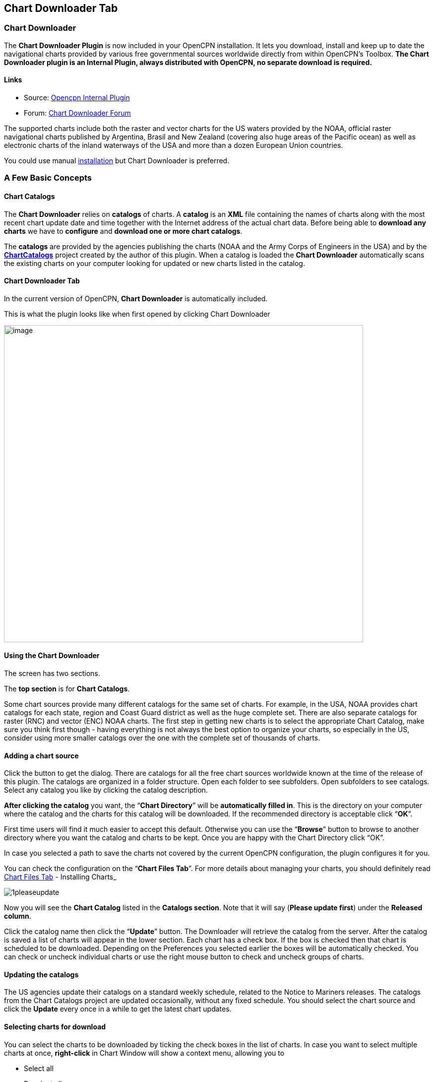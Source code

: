 == Chart Downloader Tab

=== Chart Downloader

The *Chart Downloader Plugin* is now included in your OpenCPN
installation. It lets you download, install and keep up to date the
navigational charts provided by various free governmental sources
worldwide directly from within OpenCPN's Toolbox. *The Chart Downloader
plugin is an Internal Plugin, always distributed with OpenCPN, no
separate download is required.*

==== Links

* Source: https://github.com/OpenCPN/OpenCPN/tree/master/plugins[Opencpn
Internal Plugin]
* Forum:
http://www.cruisersforum.com/forums/f134/chart-downloader-updater-plugin-58737.html[Chart
Downloader Forum]

The supported charts include both the raster and vector charts for the
US waters provided by the NOAA, official raster navigational charts
published by Argentina, Brasil and New Zealand (covering also huge areas
of the Pacific ocean) as well as electronic charts of the inland
waterways of the USA and more than a dozen European Union countries.

You could use manual https://opencpn.org/wiki/dokuwiki/doku.php?id=opencpn:opencpn_user_manual:charts:chart_manual_installation[installation] but Chart Downloader is preferred.

=== A Few Basic Concepts

==== Chart Catalogs

The *Chart Downloader* relies on *catalogs* of charts. A *catalog* is an
*XML* file containing the names of charts along with the most recent
chart update date and time together with the Internet address of the
actual chart data. Before being able to *download any charts* we have to
*configure* and *download one or more chart catalogs*.

The *catalogs* are provided by the agencies publishing the charts (NOAA
and the Army Corps of Engineers in the USA) and by the
*http://chartcatalogs.github.io/[ChartCatalogs]* project created by the
author of this plugin. When a catalog is loaded the *Chart Downloader*
automatically scans the existing charts on your computer looking for
updated or new charts listed in the catalog.

==== Chart Downloader Tab

In the current version of OpenCPN, *Chart Downloader* is automatically
included.

This is what the plugin looks like when first opened by clicking Chart
Downloader

image::03-chart-downloader-tab-first-time.png[image,width=724,height=639]

==== Using the Chart Downloader

The screen has two sections.

The *top section* is for *Chart Catalogs*.

Some chart sources provide many different catalogs for the same set of
charts. For example, in the USA, NOAA provides chart catalogs for each
state, region and Coast Guard district as well as the huge complete set.
There are also separate catalogs for raster (RNC) and vector (ENC) NOAA
charts. The first step in getting new charts is to select the
appropriate Chart Catalog, make sure you think first though - having
everything is not always the best option to organize your charts, so
especially in the US, consider using more smaller catalogs over the one
with the complete set of thousands of charts.

==== Adding a chart source

Click the button to get the dialog. There are catalogs for all the free
chart sources worldwide known at the time of the release of this plugin.
The catalogs are organized in a folder structure. Open each folder to
see subfolders. Open subfolders to see catalogs. Select any catalog you
like by clicking the catalog description.

*After clicking the catalog* you want, the “*Chart Directory*” will be
*automatically filled in*. This is the directory on your computer where
the catalog and the charts for this catalog will be downloaded. If the
recommended directory is acceptable click “*OK*”.

First time users will find it much easier to accept this default.
Otherwise you can use the “*Browse*” button to browse to another
directory where you want the catalog and charts to be kept. Once you are
happy with the Chart Directory click “OK”.

In case you selected a path to save the charts not covered by the
current OpenCPN configuration, the plugin configures it for you.

You can check the configuration on the “*Chart Files Tab*”. For more
details about managing your charts, you should definitely read
https://opencpn.org/wiki/dokuwiki/doku.php?id=opencpn:opencpn_user_manual:charts:chart_files_tab[Chart Files Tab] - Installing Charts_

image::1pleaseupdate.jpeg[]

Now you will see the *Chart Catalog* listed in the *Catalogs section*.
Note that it will say (*Please update first*) under the *Released
column*.

Click the catalog name then click the “*Update*” button. The Downloader
will retrieve the catalog from the server. After the catalog is saved a
list of charts will appear in the lower section. Each chart has a check
box. If the box is checked then that chart is scheduled to be
downloaded. Depending on the Preferences you selected earlier the boxes
will be automatically checked. You can check or uncheck individual
charts or use the right mouse button to check and uncheck groups of
charts.

==== Updating the catalogs

The US agencies update their catalogs on a standard weekly schedule,
related to the Notice to Mariners releases. The catalogs from the Chart
Catalogs project are updated occasionally, without any fixed schedule.
You should select the chart source and click the *Update* every once in
a while to get the latest chart updates.

==== Selecting charts for download

You can select the charts to be downloaded by ticking the check boxes in
the list of charts. In case you want to select multiple charts at once,
*right-click* in Chart Window will show a context menu, allowing you to

* Select all
* Deselect all
* Invert selection
* Select updated
* Select newly released

charts. You can configure the plugin to automatically preselect the
updated and/or new charts after an update of the chart catalog in the
preferences.

image::15-chart-status-selection.png[]

NOTE: In addition to the right-click chart selection, you can Highlight
a chart, then use “*Spacebar*” to check or uncheck. Then hit the *down*
or *up button* and repeat. This is faster than Mouse clicking for groups
of files.

==== Downloading charts

After selecting the charts for download, click the “Download selected
charts” button to start downloading the charts. It can be a lengthy
progress and a dialog box showing progress will pop as each chart is
downloaded. If any charts do not download correctly a warning will pop
up at the end. The status of the charts that have been downloaded
successfully will change to *Up to Date*. Sometimes a slow or flaky
Internet connection will cause a chart not to download and the status
will remain the same. You can just click the *Download selected charts*
button again give them a second chance.

A recent improvement is the use of a separate CPU thread (when it is
available) for downloading charts.

*Chart Folder Tab and Chart Group Tab reminder*. A reminder box will pop
up to tell you that you have to notify OpenCPN where to find the charts.
We’ll do that in the next step.

==== After the download

Upon *Closing* the Chart Downloader will automatically complete a *Scan
and Database Rebuild* of the Chart Database, so the charts will be ready
for use. For vector charts, one sensible step remains. Go to
Options→Charts→Chart Files and press the button *Prepare all ENC
Charts*. This will preprocess all new vector charts and updates, and
prevent delays when actually using the charts

If you should see the dialog below please Update the internal chart
database and the plugin will remind you about it with a dialog.


image::08-afterdownloading.png[]



For more details about managing your charts, you should definitely read
_link:chart_files_tab.html[Chart Files Tab] - Installing Charts_

To make it short, go to *Options > Chart Files Tab* and tick the *Scan
Charts and Update Database* checkbox and when you *close* the Toolbox
using the *OK*, your newly downloaded charts will be scanned and made
available for viewing.

==== Checking the downloaded charts

The button *Show Local Files* on the lower right will open your default
file manager in a separate window, which allows you to check files and
directories easily.

image::16-show-local-files.png[]

==== The Preferences

You can customize the behavior of the plugin to certain extent. To
access the preferences, select the Chart Downloader plugin on the
*Options > Plugins Tab* and click on the *Preferences* button

image::17preferences.png[]

The *Default Path to Charts* option allows you to set the top directory
for all your charts, used to construct the suggested locations for the
chart sources you configure.

The *All updated charts* and *All new charts* check boxes tell the
plugin which charts you want to select for download automatically upon a
catalog update.

The *Allow bulk update of all configured chart sources and charts*
checkbox adds a new button to the Chart Downloader Tab, allowing you to
update and download all the charts you are managing using the plugin
with a single click. The behavior of this function depends on the
aforementioned check boxes - either it downloads only new or updated
charts or both.
